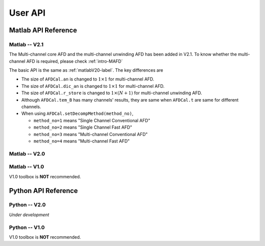 .. _userapi-label:

User API
=====================================

Matlab API Reference
----------------------

Matlab -- V2.1
^^^^^^^^^^^^^^^

The Multi-channel core AFD and the multi-channel unwinding AFD has been added in V2.1. To know whether the multi-channel AFD is required, please check :ref:`intro-MAFD` 

The basic API is the same as :ref:`matlabV20-label`. The key differences are

+ The size of ``AFDCal.an`` is changed to :math:`1 \times 1` for multi-channel AFD.
+ The size of ``AFDCal.dic_an`` is changed to :math:`1 \times 1` for multi-channel AFD.
+ The size of ``AFDCal.r_store`` is changed to :math:`1 \times (N+1)` for multi-channel unwinding AFD.
+ Although ``AFDCal.tem_B`` has many channels' results, they are same when ``AFDCal.t`` are same for different channels.
+ When using ``AFDCal.setDecompMethod(method_no)``, 
  
  + ``method_no=1`` means "Single Channel Conventional AFD"
  + ``method_no=2`` means "Single Channel Fast AFD"
  + ``method_no=3`` means "Multi-channel Conventional AFD"
  + ``method_no=4`` means "Multi-channel Fast AFD"

.. _matlabV20-label:

Matlab -- V2.0
^^^^^^^^^^^^^^^^

.. function:: AFDCal()

    Create the instance of the AFD computation module. All computations of the AFD is based on this AFD computation module. In addition, all computational results and parameters are stored in follow parameters, which can be directly read from the created instance. 

    :param s: Input signal. It can be a single channel or multi-channel signal. The size is :math:`C \times L` where :math:`C` is the number of channels and :math:`L` is the sample number.
    :param G: Analytic form of the input signal ``s``.
    :param t: Phase of input signal. The size is same as the size of ``s``. If user want to define ``t`` by yourself, please check :ref:`decomposition-basis`.
    :param S1: Objective function values of searching :math:`a_n`. It is a :math:`C \times (N+1)` cell where :math:`N` is current decomposition level ``level``.
    :param max_loc: Location of maximum function value. It is a :math:`C \times (N+1)` cell.
    :param Weight: Weights for computing integration.
    :param an: Parameters :math:`a_n` of basis. It is a :math:`C \times 1` cell.
    :param coef: Decomposition coefficients :math:`A_n`. It is a :math:`C \times 1` cell.
    :param level: Current decomposition level.
    :param dic_an: Searching dictionary of :math:`a_n` and :math:`r_{n,h}`. It is a :math:`C \times 1` cell. If user want to define ``dic_an`` by yourself, please check :ref:`introductionAFD-label`.
    :param Base: Evaluators of :math:`a_n`. It is a :math:`C \times 1` cell.
    :param remainder: Reduced remainder at the current decomposition level. The size is same as the size of ``s``.
    :param tem_B: Generated decomposition basis. It is a :math:`C \times 1` cell.
    :param deComp: Decomposition components. It is a :math:`C \times 1` cell.
    :param decompMethod: Decomposition method. "Single Channel Conventional AFD" means the single channel AFD without improving the computaitonal efficiency. "Single Channel Fast AFD" means the single channel AFD with improving the computaitonal efficiency. For the single channel methods, the multi-channel signals will be analyzed channel by channel. To know whether needs the fast AFD to improve the computational efficiency, please check :ref:`fast-afd`.
    :param dicGenMethod: Method of generating the searching dictionary ``dic_an``. "square" means that points are generated based on their real and imaginary parts. "circle" means that points are generated based on their amplitudes and phases. The fast AFD only supports "circle". "circle" can provide the searching dictionary with high density but will increase the memory usage and the computational time. Normally, the fast AFD is required for "circle".
    :param AFDMethod: Extension method of the AFD. "core" means the core AFD. "unwinding" means the unwinding AFD. To know differences of these extensions and how to choose them, please check :ref:`introductionAFD-label`.
    :param log: log that stores warning and error outputs.
    :param run_time: computational time of each decomposition level. It is a :math:`C\times (N+1)` matrix.
    :param time_genDic: computational time of generating searching dictionary. It is a :math:`C\times 1` matrix.
    :param time_genEva: computational time of generating evaluators. It is a :math:`C\times 1` matrix.
    :param r_store: Parameters :math:`r_{n,h}` of inner functions. It is a :math:`C \times (N+1)` cell when using the unwinding AFD.
    :param InProd: Inner functions. It is a :math:`C \times 1` cell when using the unwinding AFD.
    :param OutProd: outer functions. It is a :math:`C \times 1` cell when using the unwinding AFD.
    :param Base_r: evaluators of :math:`r_{n,h}`. It is a :math:`C \times 1` cell when using the unwinding AFD.
    :param N_r: Largest interation number of searching zeros. Normally, it is a large number. Default is 1e3.
    :param tol_r: :math:`\epsilon` of searching zeros. Normally, it is a small number. Default is 1e-3.


.. function:: AFDCal.setInputSignal(s)

    Set input signal. Change ``AFDCal.s``. All settings will be Initialized.

    :param s: Input signal. It can be a single channel or multi-channel signal. The size is :math:`C \times L`.

.. function:: AFDCal.setPhase(channel,phase)

    Set phase of input signal. Change ``AFDCal.t``.

    :param channel: Change which channel.
    :param phase: new phase. It is a :math:`L\times 1` matrix. 

.. function:: AFDCal.setDicGenMethod(method_no)

    Set method of generating the searching dictionary. Change ``AFDCal.dicGenMethod``.

    :param method_no: 1 means "square"; 2 means "circle".

.. function:: AFDCal.setDecompMethod(method_no)

    Set decomposition method. Change ``AFDCal.decompMethod``.

    :param method_no: 1 means "Single Channel Conventional AFD"; 2 means "Single Channel Fast AFD".

.. function:: AFDCal.setAFDMethod(method_no)

    Set extension method of the AFD. Change ``AFDCal.AFDMethod``.

    :param method_no: 1 means "core"; 2 means "unwinding".

.. function:: AFDCal.set_r(r_store)

    Set zeros. Change ``AFDCal.r_store``.

    :param r_store: Parameters :math:`r_{n,h}` of inner functions. It is a :math:`C \times (N+1)` cell.

.. function:: AFDCal.set_parameters_searchingZeros(N_r,tol_r)

    Set parameters of searching :math:`r_{n,h}`. Change ``AFDCal.N_r`` and ``AFDCal.tol_r``. If user does not know how to set these values, please do not use this function and use the default values. 

    :param N_r: Largest interation number of searching zeros. Normally, it is a large number.
    :param tol_r: :math:`\epsilon` of searching zeros. Normally, it is a small number.

.. function:: AFDCal.set_dic_an(dic_an)

    Set searching dictionary. Change ``AFDCal.dic_an``.

    :param dic_an: Searching dictionary of :math:`a_n` and :math:`r_{n,h}`. It is a :math:`C \times 1` cell.

.. function:: AFDCal.set_coef(coef)

    Set decomposition coefficients. Change ``AFDCal.coef``.

    :param coef: Decomposition coefficients :math:`A_n`. It is a :math:`C \times 1` cell.

.. function:: AFDCal.set_an(an)

    Set parameters of basis. Change ``AFDCal.an``.

    :param an: Parameters :math:`a_n` of basis. It is a :math:`C \times 1` cell.

.. function:: AFDCal.search_r(ch_i)

    Search zeros of `ch_i` channel.

    :param ch_i: channel order.

.. function:: AFDCal.plot_S1(level)

    Plot objective function values at decomposition level `level`.

    :param level: level order.

.. function:: AFDCal.plot_reSig(level)

    Plot reconstructed signals at decomposition level `level`.

    :param level: level order.

.. function:: AFDCal.plot_ori_sig()

    Plot original signals.

.. function:: AFDCal.plot_evaluator()

    Plot evaluators of :math:`a_n`

.. function:: AFDCal.plot_energyRate(level)

    Plot energy rate of remainders from 0 to ``level``.

    :param level: level order.

.. function:: AFDCal.plot_dic()

    Plot the searching dictionary.

.. function:: AFDCal.plot_decompComp(level)

    Plot decomposition components at decomposition level ``level``.

    :param level: level order.

.. function:: AFDCal.plot_basis(level)

    Plot generated basis at decomposition level ``level``.

    :param level: level order.

.. function:: AFDCal.initSetting()

    Initialize settings. 

.. function:: AFDCal.init_decomp() or AFDCal.init_decomp(searching_an_flag)

    Initialize the decomposition.

    :param searching_an_flag: Default is 1. If 1, :math:`a_n` and :math:`\left\{r_{n,h}\right\}_{h=1}^{H_n}` are searched. If 0, these values will use the pre-defined values.

.. function:: AFDCal.genDic(dist,max_an_mag)

    Generate searching dictionary.

    :param dist: Separation of points. If ``AFDCal.dicGenMethod`` is "square", it is the separation of real and imaginary parts. If ``AFDCal.dicGenMethod`` is "circle", it is the separation of magnitude. 
    :param max_an_mag: Maximum of magnitude.


.. function:: AFDCal.genEva()

    Generate evaluators.

.. function:: AFDCal.nextDecomp() or AFDCal.nextDecomp(searching_an_flag)

    Conduct the next decomposition loop.

    :param searching_an_flag: Default is 1. If 1, :math:`a_n` and :math:`\left\{r_{n,h}\right\}_{h=1}^{H_n}` are searched. If 0, these values will use the pre-defined values. 

.. function:: AFDCal.dispLog()

    Display log.

.. function:: AFDCal.dispInfo()

    Add information of current computation module to log and display log.

.. function:: AFDCal.clearLog()

    clear log.

.. function:: reSig = AFDCal.cal_reSig(level)

    Calculate the reconstructed signal at decomposition level `level`.

    :param level: level order.


Matlab -- V1.0
^^^^^^^^^^^^^^^^^

V1.0 toolbox is **NOT** recommended.

.. function:: [an,coef,t]=conv_AFD(s,max_level,M [,L])

    Core AFD without improving the computaitonal efficiency.

    :param s: 1*K processed signal. K is the sample number
    :param max_level: Maximum decomposition level
    :param M: If it is a integer number, it is the maximum number of the magnitude values of a_n in the searching dictionary, and the dictionary of the magnitude values is unique distributed in [0,1). If it is an array, it is the dictionary of the magnitude values.
    :param L: If it is a integer number, it is the maximum number of the phase values of a_n in the searching dictionary, and the dictionary of the phase values is unique distributed in [0,2*pi). If it is an array, it is the dictionary of the phase values.

    :return: an, coef, t

.. function:: [an,coef,t]=FFT_AFD(s,max_level,M)

    Core AFD with improving the computaitonal efficiency.

    :param s: 1*K processed signal. K is the sample number
    :param max_level: Maximum decomposition level
    :param M: If it is a integer number, it is the maximum number of the magnitude values of a_n in the searching dictionary, and the dictionary of the magnitude values is unique distributed in [0,1). If it is an array, it is the dictionary of the magnitude values.

    :return: state, an, coef, t

.. function:: [reconstructed_signal, total_decomposition_level]=inverse_AFD(an,coef,t)

    Inverse core AFD

    :param an: Parameters of decomposition parameters :math:`a_n`
    :param coef: Decomposition coefficients 
    :param t: Phase of the processed signal
    :param standard: state the reconstruction according to 'level' or 'energy'
    :param standard_value: If ``standard='level'``, the reconstruction is based on the decomposition level from 0 to ``min((size(an),standard_value))``. If ``standard='energy'``, the reconstruction is based on the energy. The energy of the reconstructed signal is smaller or equal to ``standard_value``.

    :return: reconstructed_signal, total_decomposition_level


Python API Reference
---------------------

Python -- V2.0
^^^^^^^^^^^^^^^^

*Under development*

Python -- V1.0
^^^^^^^^^^^^^^^

V1.0 toolbox is **NOT** recommended.

.. py:function:: conv_AFD(s[,max_level=50,M=20,L=2000])

    Core AFD without improving the computaitonal efficiency.

    :param s: 1*K processed signal. K is the sample number
    :param max_level: Maximum decomposition level
    :param M: If it is a integer number, it is the maximum number of the magnitude values of a_n in the searching dictionary, and the dictionary of the magnitude values is unique distributed in [0,1). If it is an array, it is the dictionary of the magnitude values.
    :param L: If it is a integer number, it is the maximum number of the phase values of a_n in the searching dictionary, and the dictionary of the phase values is unique distributed in [0,2*pi). If it is an array, it is the dictionary of the phase values.

    :return: state, an, coef, t

.. py:function:: FFT_AFD(s[,max_level=50,M=20])

    Core AFD with improving the computaitonal efficiency.

    :param s: 1*K processed signal. K is the sample number
    :param max_level: Maximum decomposition level
    :param M: If it is a integer number, it is the maximum number of the magnitude values of a_n in the searching dictionary, and the dictionary of the magnitude values is unique distributed in [0,1). If it is an array, it is the dictionary of the magnitude values.

    :return: state, an, coef, t

.. py:function:: inverse_AFD(an,coef,t[,standard='level',standard_value=float("inf")])

    Inverse core AFD

    :param an: Parameters of decomposition parameters :math:`a_n`
    :param coef: Decomposition coefficients 
    :param t: Phase of the processed signal
    :param standard: state the reconstruction according to 'level' or 'energy'
    :param standard_value: If ``standard='level'``, the reconstruction is based on the decomposition level from 0 to ``min((size(an),standard_value))``. If ``standard='energy'``, the reconstruction is based on the energy. The energy of the reconstructed signal is smaller or equal to ``standard_value``.

    :return: reconstructed_signal, total_decomposition_level